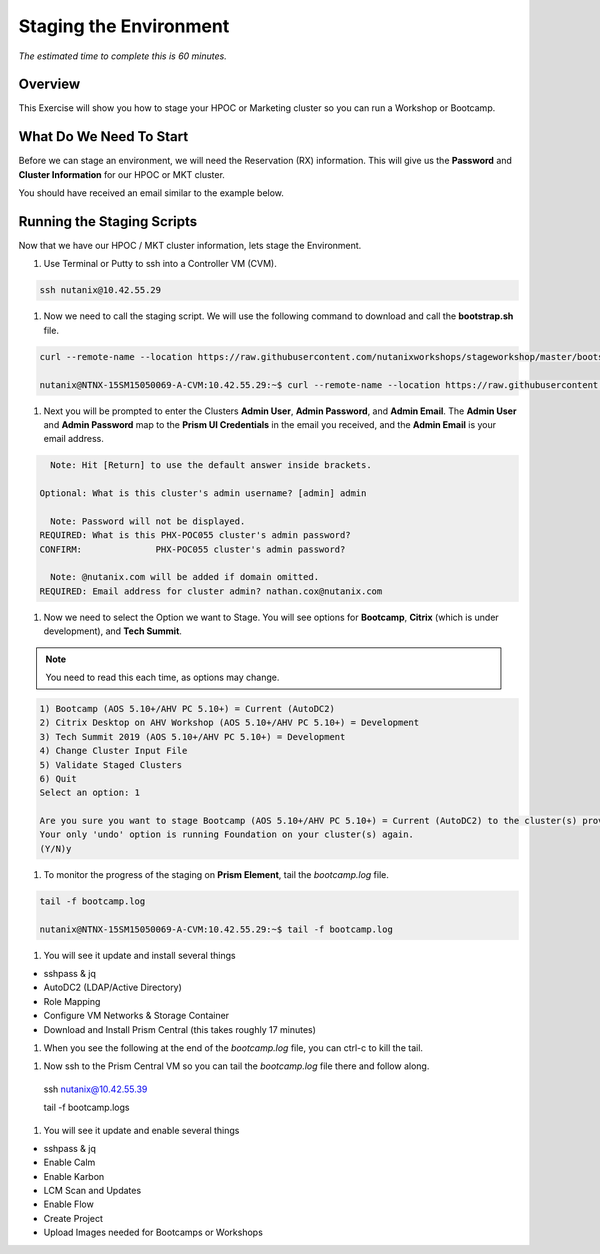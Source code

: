 .. _stage_environment:

------------------------
Staging the Environment
------------------------

*The estimated time to complete this is 60 minutes.*

Overview
++++++++

This Exercise will show you how to stage your HPOC or Marketing cluster so you can run a Workshop or Bootcamp.

What Do We Need To Start
++++++++++++++++++++++++

Before we can stage an environment, we will need the Reservation (RX) information. This will give us the **Password** and **Cluster Information** for our HPOC or MKT cluster.

You should have received an email similar to the example below.

.. figure:: images/staging_01.png

Running the Staging Scripts
+++++++++++++++++++++++++++

Now that we have our HPOC / MKT cluster information, lets stage the Environment.

#. Use Terminal or Putty to ssh into a Controller VM (CVM).

.. code-block:: bash

  ssh nutanix@10.42.55.29

#. Now we need to call the staging script. We will use the following command to download and call the **bootstrap.sh** file.

.. code-block:: bash

  curl --remote-name --location https://raw.githubusercontent.com/nutanixworkshops/stageworkshop/master/bootstrap.sh && sh ${_##*/}

  nutanix@NTNX-15SM15050069-A-CVM:10.42.55.29:~$ curl --remote-name --location https://raw.githubusercontent.com/nutanixworkshops/stageworkshop/master/bootstrap.sh && sh ${_##*/}

#. Next you will be prompted to enter the Clusters **Admin User**, **Admin Password**, and **Admin Email**. The **Admin User** and **Admin Password** map to the **Prism UI Credentials** in the email you received, and the **Admin Email** is your email address.

.. code-block:: bash

      Note: Hit [Return] to use the default answer inside brackets.

    Optional: What is this cluster's admin username? [admin] admin

      Note: Password will not be displayed.
    REQUIRED: What is this PHX-POC055 cluster's admin password?
    CONFIRM:              PHX-POC055 cluster's admin password?

      Note: @nutanix.com will be added if domain omitted.
    REQUIRED: Email address for cluster admin? nathan.cox@nutanix.com

#. Now we need to select the Option we want to Stage. You will see options for **Bootcamp**, **Citrix** (which is under development), and **Tech Summit**.

.. note::

  You need to read this each time, as options may change.

.. code-block:: bash

  1) Bootcamp (AOS 5.10+/AHV PC 5.10+) = Current (AutoDC2)
  2) Citrix Desktop on AHV Workshop (AOS 5.10+/AHV PC 5.10+) = Development
  3) Tech Summit 2019 (AOS 5.10+/AHV PC 5.10+) = Development
  4) Change Cluster Input File
  5) Validate Staged Clusters
  6) Quit
  Select an option: 1

  Are you sure you want to stage Bootcamp (AOS 5.10+/AHV PC 5.10+) = Current (AutoDC2) to the cluster(s) provided?
  Your only 'undo' option is running Foundation on your cluster(s) again.
  (Y/N)y

#. To monitor the progress of the staging on **Prism Element**, tail the *bootcamp.log* file.

.. code-block:: bash

  tail -f bootcamp.log

  nutanix@NTNX-15SM15050069-A-CVM:10.42.55.29:~$ tail -f bootcamp.log

#. You will see it update and install several things

- sshpass & jq
- AutoDC2 (LDAP/Active Directory)
- Role Mapping
- Configure VM Networks & Storage Container
- Download and Install Prism Central (this takes roughly 17 minutes)



#. When you see the following at the end of the *bootcamp.log* file, you can ctrl-c to kill the tail.

.. code-block:: bash



#. Now ssh to the Prism Central VM so you can tail the *bootcamp.log* file there and follow along.

  ssh nutanix@10.42.55.39

  tail -f bootcamp.logs

#. You will see it update and enable several things

- sshpass & jq
- Enable Calm
- Enable Karbon
- LCM Scan and Updates
- Enable Flow
- Create Project
- Upload Images needed for Bootcamps or Workshops
